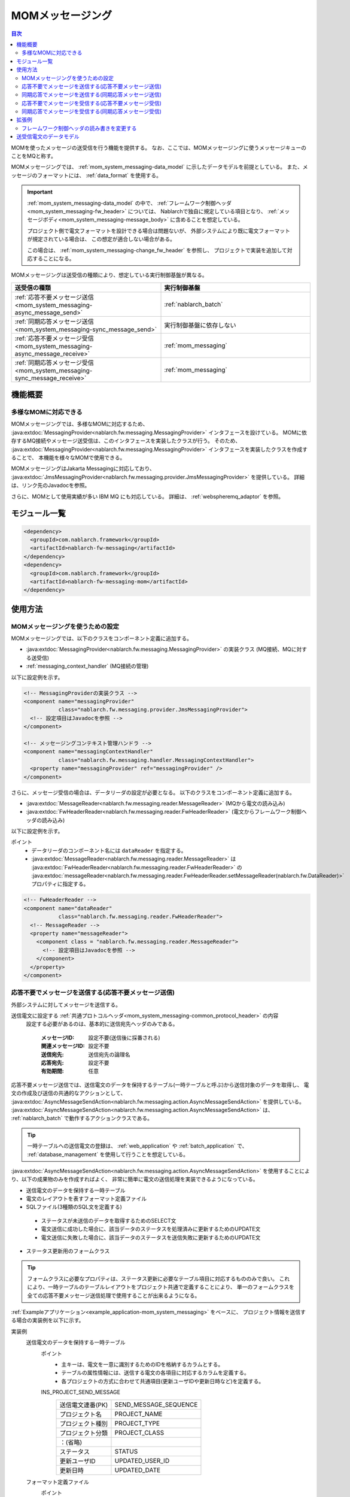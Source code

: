 .. _mom_system_messaging:

MOMメッセージング
==================================================

.. contents:: 目次
  :depth: 3
  :local:

MOMを使ったメッセージの送受信を行う機能を提供する。
なお、ここでは、MOMメッセージングに使うメッセージキューのことをMQと称す。

MOMメッセージングでは、 :ref:`mom_system_messaging-data_model` に示したデータモデルを前提としている。
また、メッセージのフォーマットには、 :ref:`data_format` を使用する。

.. important::
 :ref:`mom_system_messaging-data_model` の中で、
 :ref:`フレームワーク制御ヘッダ<mom_system_messaging-fw_header>` については、
 Nablarchで独自に規定している項目となり、 :ref:`メッセージボディ<mom_system_messaging-message_body>` に含めることを想定している。

 プロジェクト側で電文フォーマットを設計できる場合は問題ないが、
 外部システムにより既に電文フォーマットが規定されている場合は、
 この想定が適合しない場合がある。

 この場合は、 :ref:`mom_system_messaging-change_fw_header` を参照し、
 プロジェクトで実装を追加して対応することになる。

MOMメッセージングは送受信の種類により、想定している実行制御基盤が異なる。

.. list-table::
   :header-rows: 1
   :class: white-space-normal
   :widths: 50, 50

   * - 送受信の種類
     - 実行制御基盤
   * - :ref:`応答不要メッセージ送信<mom_system_messaging-async_message_send>`
     - :ref:`nablarch_batch`
   * - :ref:`同期応答メッセージ送信<mom_system_messaging-sync_message_send>`
     - 実行制御基盤に依存しない
   * - :ref:`応答不要メッセージ受信<mom_system_messaging-async_message_receive>`
     - :ref:`mom_messaging`
   * - :ref:`同期応答メッセージ受信<mom_system_messaging-sync_message_receive>`
     - :ref:`mom_messaging`

機能概要
--------------------------

多様なMOMに対応できる
~~~~~~~~~~~~~~~~~~~~~~~~~~~~~~~~~~~~~~~~~~~~~~~~~~~~~~~~~~~~~~~~~~~~
MOMメッセージングでは、多様なMOMに対応するため、
:java:extdoc:`MessagingProvider<nablarch.fw.messaging.MessagingProvider>` インタフェースを設けている。
MOMに依存するMQ接続やメッセージ送受信は、このインタフェースを実装したクラスが行う。
そのため、 :java:extdoc:`MessagingProvider<nablarch.fw.messaging.MessagingProvider>` インタフェースを実装したクラスを作成することで、
本機能を様々なMOMで使用できる。

MOMメッセージングはJakarta Messagingに対応しており、
:java:extdoc:`JmsMessagingProvider<nablarch.fw.messaging.provider.JmsMessagingProvider>` を提供している。
詳細は、リンク先のJavadocを参照。

さらに、MOMとして使用実績が多い IBM MQ にも対応している。
詳細は、 :ref:`webspheremq_adaptor` を参照。

モジュール一覧
--------------------------------------------------
.. code-block:: xml

  <dependency>
    <groupId>com.nablarch.framework</groupId>
    <artifactId>nablarch-fw-messaging</artifactId>
  </dependency>
  <dependency>
    <groupId>com.nablarch.framework</groupId>
    <artifactId>nablarch-fw-messaging-mom</artifactId>
  </dependency>

使用方法
---------------------------

.. _mom_system_messaging-settings:

MOMメッセージングを使うための設定
~~~~~~~~~~~~~~~~~~~~~~~~~~~~~~~~~~~~~~~~~~~~~~~~~~
MOMメッセージングでは、以下のクラスをコンポーネント定義に追加する。

* :java:extdoc:`MessagingProvider<nablarch.fw.messaging.MessagingProvider>` の実装クラス (MQ接続、MQに対する送受信)
* :ref:`messaging_context_handler` (MQ接続の管理)

以下に設定例を示す。

.. code-block:: xml

 <!-- MessagingProviderの実装クラス -->
 <component name="messagingProvider"
            class="nablarch.fw.messaging.provider.JmsMessagingProvider">
   <!-- 設定項目はJavadocを参照 -->
 </component>

 <!-- メッセージングコンテキスト管理ハンドラ -->
 <component name="messagingContextHandler"
            class="nablarch.fw.messaging.handler.MessagingContextHandler">
   <property name="messagingProvider" ref="messagingProvider" />
 </component>

さらに、メッセージ受信の場合は、データリーダの設定が必要となる。
以下のクラスをコンポーネント定義に追加する。

* :java:extdoc:`MessageReader<nablarch.fw.messaging.reader.MessageReader>` (MQから電文の読み込み)
* :java:extdoc:`FwHeaderReader<nablarch.fw.messaging.reader.FwHeaderReader>` (電文からフレームワーク制御ヘッダの読み込み)

以下に設定例を示す。

ポイント
  * データリーダのコンポーネント名には ``dataReader`` を指定する。
  * :java:extdoc:`MessageReader<nablarch.fw.messaging.reader.MessageReader>` は
    :java:extdoc:`FwHeaderReader<nablarch.fw.messaging.reader.FwHeaderReader>` の
    :java:extdoc:`messageReader<nablarch.fw.messaging.reader.FwHeaderReader.setMessageReader(nablarch.fw.DataReader)>`
    プロパティに指定する。

.. code-block:: xml

 <!-- FwHeaderReader -->
 <component name="dataReader"
            class="nablarch.fw.messaging.reader.FwHeaderReader">
   <!-- MessageReader -->
   <property name="messageReader">
     <component class = "nablarch.fw.messaging.reader.MessageReader">
       <!-- 設定項目はJavadocを参照 -->
     </component>
   </property>
 </component>

.. _mom_system_messaging-async_message_send:

応答不要でメッセージを送信する(応答不要メッセージ送信)
~~~~~~~~~~~~~~~~~~~~~~~~~~~~~~~~~~~~~~~~~~~~~~~~~~~~~~~~~~~~~~
外部システムに対してメッセージを送信する。

.. image:: ../images/system_messaging/mom_system_messaging-async_message_send.png
  :scale: 80

送信電文に設定する :ref:`共通プロトコルヘッダ<mom_system_messaging-common_protocol_header>` の内容
 設定する必要があるのは、基本的に送信宛先ヘッダのみである。

  :メッセージID: 設定不要(送信後に採番される)
  :関連メッセージID: 設定不要
  :送信宛先: 送信宛先の論理名
  :応答宛先: 設定不要
  :有効期間: 任意

応答不要メッセージ送信では、送信電文のデータを保持するテーブル(一時テーブルと呼ぶ)から送信対象のデータを取得し、
電文の作成及び送信の共通的なアクションとして、
:java:extdoc:`AsyncMessageSendAction<nablarch.fw.messaging.action.AsyncMessageSendAction>`
を提供している。
:java:extdoc:`AsyncMessageSendAction<nablarch.fw.messaging.action.AsyncMessageSendAction>` は、
:ref:`nablarch_batch` で動作するアクションクラスである。

.. tip::
 一時テーブルへの送信電文の登録は、 :ref:`web_application` や :ref:`batch_application` で、
 :ref:`database_management` を使用して行うことを想定している。

:java:extdoc:`AsyncMessageSendAction<nablarch.fw.messaging.action.AsyncMessageSendAction>`
を使用することにより、以下の成果物のみを作成すればよく、
非常に簡単に電文の送信処理を実装できるようになっている。

* 送信電文のデータを保持する一時テーブル
* 電文のレイアウトを表すフォーマット定義ファイル
* SQLファイル(3種類のSQL文を定義する)

 * ステータスが未送信のデータを取得するためのSELECT文
 * 電文送信に成功した場合に、該当データのステータスを処理済みに更新するためのUPDATE文
 * 電文送信に失敗した場合に、該当データのステータスを送信失敗に更新するためのUPDATE文

* ステータス更新用のフォームクラス

.. tip::
 フォームクラスに必要なプロパティは、ステータス更新に必要なテーブル項目に対応するもののみで良い。
 これにより、一時テーブルのテーブルレイアウトをプロジェクト共通で定義することにより、
 単一のフォームクラスを全ての応答不要メッセージ送信処理で使用することが出来るようになる。

:ref:`Exampleアプリケーション<example_application-mom_system_messaging>` をベースに、
プロジェクト情報を送信する場合の実装例を以下に示す。

実装例
 \

 送信電文のデータを保持する一時テーブル
  ポイント
   * 主キーは、電文を一意に識別するためのIDを格納するカラムとする。
   * テーブルの属性情報には、送信する電文の各項目に対応するカラムを定義する。
   * 各プロジェクトの方式に合わせて共通項目(更新ユーザIDや更新日時など)を定義する。

  INS_PROJECT_SEND_MESSAGE
   ====================== ======================
   送信電文連番(PK)       SEND_MESSAGE_SEQUENCE
   プロジェクト名         PROJECT_NAME
   プロジェクト種別       PROJECT_TYPE
   プロジェクト分類       PROJECT_CLASS
       ：(省略)
   ステータス             STATUS
   更新ユーザID           UPDATED_USER_ID
   更新日時               UPDATED_DATE
   ====================== ======================

 フォーマット定義ファイル
  ポイント
   * ファイル名は ``<送信電文のリクエストID>_SEND.fmt`` とする。

  ProjectInsertMessage_SEND.fmt
   .. code-block:: bash

    file-type:        "Fixed" # 固定長
    text-encoding:    "MS932" # 文字列型フィールドの文字エンコーディング
    record-length:    2120    # 各レコードの長さ

    [userData]
    項目定義は省略

 SQLファイル
  ポイント
   * ファイル名は ``<送信電文のリクエストID>.sql`` とする。
   * SQL_IDは次の通りとする。

    * ``SELECT_SEND_DATA``: ステータスが未送信のデータを取得するためのSELECT文
    * ``UPDATE_NORMAL_END``: ステータスを処理済みに更新するためのUPDATE文
    * ``UPDATE_ABNORMAL_END``: ステータスを送信失敗に更新するためのUPDATE文

  ProjectInsertMessage.sql
   .. code-block:: bash

    SELECT_SEND_DATA =
    SELECT
        省略
    FROM
        INS_PROJECT_SEND_MESSAGE
    WHERE
        STATUS = '0'
    ORDER BY
        SEND_MESSAGE_SEQUENCE

    UPDATE_NORMAL_END =
    UPDATE
        INS_PROJECT_SEND_MESSAGE
    SET
        STATUS = '1',
        UPDATED_USER_ID = :updatedUserId,
        UPDATED_DATE = :updatedDate
    WHERE
        SEND_MESSAGE_SEQUENCE = :sendMessageSequence

    UPDATE_ABNORMAL_END =
    UPDATE
        INS_PROJECT_SEND_MESSAGE
    SET
        STATUS = '9',
        UPDATED_USER_ID = :updatedUserId,
        UPDATED_DATE = :updatedDate
    WHERE
        SEND_MESSAGE_SEQUENCE = :sendMessageSequence

 ステータス更新用のフォームクラス
  ポイント
   * このフォームクラスは、ステータス更新専用のクラスとなるため、
     プロパティとして一時テーブルの属性を全て保持する必要はない。

  SendMessagingForm.java
   .. code-block:: java

    public class SendMessagingForm {

        /** 送信電文連番 */
        private String sendMessageSequence;

        /** 更新ユーザID */
        @UserId
        private String updatedUserId;

        /** 更新日時 */
        @CurrentDateTime
        private java.sql.Timestamp updatedDate;

        // コンストラクタとアクセッサは省略
    }

 AsyncMessageSendActionの設定
  ポイント
   * :java:extdoc:`AsyncMessageSendAction<nablarch.fw.messaging.action.AsyncMessageSendAction>`
     を使用する場合は、送信先のキュー名やフォーマット定義ファイルの格納ディレクトリなどの設定が必要となる。
     設定は、
     :java:extdoc:`AsyncMessageSendActionSettings<nablarch.fw.messaging.action.AsyncMessageSendActionSettings>`
     をコンポーネント定義に追加することで行う。
     設定項目については、リンク先のJavadocを参照。

  messaging-async-send-component-configuration.xml
   .. code-block:: xml

    <component name="asyncMessageSendActionSettings"
               class="nablarch.fw.messaging.action.AsyncMessageSendActionSettings">
      <property name="formatDir" value="format" />
      <property name="headerFormatName" value="header" />
      <property name="queueName" value="TEST.REQUEST" />
      <property name="sqlFilePackage" value="com.nablarch.example.sql" />
      <property name="formClassName"
                value="com.nablarch.example.form.SendMessagingForm" />
      <property name="headerItemList">
        <list>
          <value>sendMessageSequence</value>
        </list>
      </property>
    </component>

 AsyncMessageSendActionの適用
  ポイント
   * :java:extdoc:`AsyncMessageSendAction<nablarch.fw.messaging.action.AsyncMessageSendAction>` を
     :ref:`nablarch_batch` で動作させるためには、
     :ref:`request_path_java_package_mapping` のコンポーネント定義で
     :java:extdoc:`AsyncMessageSendAction<nablarch.fw.messaging.action.AsyncMessageSendAction>` を指定する。

  messaging-async-send-component-configuration.xml
   .. code-block:: xml

    <component class="nablarch.fw.handler.RequestPathJavaPackageMapping">
      <property name="basePackage"
                value="com.nablarch.example.action.ExampleAsyncMessageSendAction" />
      <property name="immediate" value="false" />
    </component>

.. _mom_system_messaging-sync_message_send:

同期応答でメッセージを送信する(同期応答メッセージ送信)
~~~~~~~~~~~~~~~~~~~~~~~~~~~~~~~~~~~~~~~~~~~~~~~~~~~~~~~~~~~~~~
外部システムに対してメッセージを送信し、その応答を待機する。応答メッセージを受信するか、待機タイムアウト時間が経過するまでブロックする。

.. image:: ../images/system_messaging/mom_system_messaging-sync_message_send.png
  :scale: 80

:ref:`mom_system_messaging-async_message_send` とは異なり、応答電文を受信するので、
通信先で処理が正しく行われることをある程度保証できる。
ただし、何らかの問題により、規定時間内に応答を受信できずにタイムアウトした場合は、何らかのエラー処理(例えば、電文の再試行や障害通知など)を行う必要がある。

送信電文に設定する :ref:`共通プロトコルヘッダ<mom_system_messaging-common_protocol_header>` の内容
 送信宛先ヘッダに加え、応答時の送信宛先となる応答宛先ヘッダを設定しておく必要がある。

  :メッセージID: 設定不要(送信後に採番される)
  :関連メッセージID: 設定不要
  :送信宛先: 送信宛先の論理名
  :応答宛先: 応答宛先の論理名
  :有効期間: 任意

外部システムが作成する応答電文の :ref:`共通プロトコルヘッダ<mom_system_messaging-common_protocol_header>` の内容
 送信処理完了後、アプリケーションは、送信した電文のメッセージIDと同じ関連メッセージIDをもつ電文が応答宛先上で受信されるまで待機する。
 そのため、外部システムは応答電文に関連メッセージIDを設定しておく必要がある。

  :メッセージID: 設定不要(送信後に採番される)
  :関連メッセージID: 送信電文のメッセージIDヘッダの値
  :送信宛先: 送信電文の応答宛先ヘッダの値
  :応答宛先: 設定不要
  :有効期間: 任意

同期応答メッセージ送信では、定型的な処理をラップしたユーティリティクラスとして、
:java:extdoc:`MessageSender<nablarch.fw.messaging.MessageSender>` を提供している。
:java:extdoc:`MessageSender<nablarch.fw.messaging.MessageSender>`
を使用することにより、以下の成果物のみを作成すればよく、
簡便に同期応答メッセージの送信処理を作成できるようになっている。

* 送受信に使用するフォーマット定義ファイル
* :java:extdoc:`MessageSender<nablarch.fw.messaging.MessageSender>` を使った送受信処理

:ref:`Exampleアプリケーション<example_application-mom_system_messaging>` をベースに、
テーブルに格納された送信データから、
バッチアクションでプロジェクト情報を送信する場合の実装例を以下に示す。
テーブルからのデータ読み込み部分は、メッセージ送信に関係しないので実装例を省略する。

実装例
 \

 送受信に使用するフォーマット定義ファイル
  ポイント
   * ファイル名は以下とする。

    * 送信用： ``<電文のリクエストID>_SEND.fmt``
    * 受信用： ``<電文のリクエストID>_RECEIVE.fmt``

   * レコードタイプ名は ``data`` 固定である。

  ProjectInsertMessage_SEND.fmt
   .. code-block:: bash

    file-type:        "Fixed" # 固定長
    text-encoding:    "MS932" # 文字列型フィールドの文字エンコーディング
    record-length:    2120    # 各レコードの長さ
    record-separator: "\r\n"  # 改行コード

    [data]
    項目定義は省略

  ProjectInsertMessage_RECEIVE.fmt
   .. code-block:: bash

    file-type:        "Fixed" # 固定長
    text-encoding:    "MS932" # 文字列型フィールドの文字エンコーディング
    record-length:    130     # 各レコードの長さ
    record-separator: "\r\n"  # 改行コード

    [data]
    項目定義は省略

 MessageSenderを使った送受信処理
  ポイント
   * 要求電文は、 :java:extdoc:`SyncMessage<nablarch.fw.messaging.SyncMessage>` で作成する。
   * メッセージ送信には、
     :java:extdoc:`MessageSender#sendSync<nablarch.fw.messaging.MessageSender.sendSync(nablarch.fw.messaging.SyncMessage)>`
     を使用する。
     使い方については、リンク先のJavadocを参照。

  SendProjectInsertMessageAction.java
   .. code-block:: java

        public Result handle(SqlRow inputData, ExecutionContext ctx) {

            // インプットデータを使った業務処理は省略

            SyncMessage responseMessage = null;
            try {
                responseMessage = MessageSender.sendSync(
                    new SyncMessage("ProjectInsertMessage").addDataRecord(inputData));
            } catch (MessagingException e) {
                // 送信エラー
                throw new TransactionAbnormalEnd(100, e, "error.sendServer.fail");
            }

            Map<String, Object> responseDataRecord = responseMessage.getDataRecord();

            // レスポンスデータを使った業務処理は省略

            return new Success();
        }

 MessageSenderの設定
  ポイント
     * :java:extdoc:`MessageSender<nablarch.fw.messaging.MessageSender>` を使用する場合は、
       送受信先のキュー名やフォーマット定義ファイルの格納ディレクトリなどの設定が必要となる。
       設定は、 :ref:`repository-environment_configuration` により行う。
       設定項目については、
       :java:extdoc:`MessageSenderSettings<nablarch.fw.messaging.MessageSenderSettings.<init>(java.lang.String)>`
       を参照。
     * 送受信する電文の変換処理を変更する場合は、コンポーネント設定ファイルに :java:extdoc:`SyncMessageConvertor<nablarch.fw.messaging.SyncMessageConvertor>`
       を継承したクラスを定義して、コンポーネントの名前を ``messageSender.DEFAULT.messageConvertorName`` に指定することで変更できる。
       詳細については、 :ref:`フレームワーク制御ヘッダの読み書きを変更する（同期応答メッセージ送信の場合）<mom_system_messaging-change_fw_header_sync_ex>` を参照。

  messaging.properties
   .. code-block:: properties

    messageSender.DEFAULT.messagingProviderName=defaultMessagingProvider
    messageSender.DEFAULT.destination=TEST.REQUEST
    messageSender.DEFAULT.replyTo=TEST.RESPONSE
    messageSender.DEFAULT.retryCount=10
    messageSender.DEFAULT.formatDir=format
    messageSender.DEFAULT.headerFormatName=HEADER

  コンポーネント設定ファイル
   .. code-block:: xml

    <!-- MessageSender設定を読込 -->
    <config-file file="messaging/messaging.properties"/>


.. _mom_system_messaging-async_message_receive:

応答不要でメッセージを受信する(応答不要メッセージ受信)
~~~~~~~~~~~~~~~~~~~~~~~~~~~~~~~~~~~~~~~~~~~~~~~~~~~~~~~~~~~~~~
特定の宛先に送信されるメッセージを受信する。メッセージを受信するか待機タイムアウト時間が経過するまでブロックする。

.. image:: ../images/system_messaging/mom_system_messaging-async_message_receive.png
  :scale: 80

外部システムが作成する受信電文の :ref:`共通プロトコルヘッダ<mom_system_messaging-common_protocol_header>` の内容
  :メッセージID: 設定不要(送信後に採番される)
  :関連メッセージID: 設定不要
  :送信宛先: 宛先の論理名
  :応答宛先: 設定不要
  :有効期間: 任意

応答不要メッセージ受信では、受信した電文を一時テーブル(電文受信テーブル)に保存するための共通的なアクションとして、
:java:extdoc:`AsyncMessageReceiveAction<nablarch.fw.messaging.action.AsyncMessageReceiveAction>`
を提供している。
:java:extdoc:`AsyncMessageReceiveAction<nablarch.fw.messaging.action.AsyncMessageReceiveAction>`
は、:ref:`mom_messaging` で動作するアクションクラスである。

.. tip::
 一時テーブルに保存したデータは、 :ref:`batch_application` を用いて、
 システムの本テーブルに取り込みを行うことを想定している。

:java:extdoc:`AsyncMessageReceiveAction<nablarch.fw.messaging.action.AsyncMessageReceiveAction>`
を使用することにより、以下の成果物のみを作成すればよく、 非常に簡易的に電文をテーブルに保存することが可能となっている。

* 電文を登録するための一時テーブル
* 電文のレイアウトを表すフォーマット定義ファイル
* 電文を登録するためのINSERT文(SQLファイル)
* 電文を登録する際に使用するフォームクラス

:ref:`Exampleアプリケーション<example_application-mom_system_messaging>` をベースに、
プロジェクト情報を受信する場合の実装例を以下に示す。

実装例
 \

 電文を登録するための一時テーブル
  ポイント
   * 受信した電文は、電文の種類毎に専用の一時テーブルに保存する。
   * 主キーは、電文を一意に識別するためのIDを格納するカラムとする。
     このカラムに格納する値は、 :ref:`generator` を用いてフレームワークで採番を行う。
   * テーブルの属性情報には、受信した電文の各項目に対応するカラムを定義する。
   * 各プロジェクトの方式に合わせて共通項目(登録ユーザIDや登録日時など)を定義する。

  INS_PROJECT_RECEIVE_MESSAGE
   ====================== ======================
   受信メッセージ連番(PK) RECEIVED_MESSAGE_SEQUENCE
   プロジェクト名         PROJECT_NAME
   プロジェクト種別       PROJECT_TYPE
   プロジェクト分類       PROJECT_CLASS
       ：(省略)
   ステータス             STATUS
   登録ユーザID           INSERT_USER_ID
   登録日時               INSERT_DATE
   ====================== ======================

 フォーマット定義ファイル
  ポイント
   * ファイル名は ``<受信電文のリクエストID>_RECEIVE.fmt`` とする。

  ProjectInsertMessage_RECEIVE.fmt
   .. code-block:: bash

    file-type:        "Fixed" # 固定長
    text-encoding:    "MS932" # 文字列型フィールドの文字エンコーディング
    record-length:    2120    # 各レコードの長さ

    [userData]
    項目定義は省略

 SQLファイル
  ポイント
   * ファイル名は ``<受信電文のリクエストID>.sql`` とする。
   * SQL_IDは ``INSERT_MESSAGE`` とする。

  ProjectInsertMessage.sql
   .. code-block:: bash

    INSERT_MESSAGE =
    INSERT INTO INS_PROJECT_RECEIVE_MESSAGE (
        RECEIVED_MESSAGE_SEQUENCE,
        PROJECT_NAME,
        PROJECT_TYPE,
        PROJECT_CLASS,
        以下省略

 電文を登録する際に使用するフォームクラス
  ポイント
   * クラス名は ``<受信電文のリクエストID>Form`` とする。
   * :java:extdoc:`String<java.lang.String>`、:java:extdoc:`RequestMessage<nablarch.fw.messaging.RequestMessage>`
     の2つの引数を持つコンストラクタを定義する。それぞれのパラメータの意味は以下の通り。

     * :java:extdoc:`String<java.lang.String>` -> 受信電文連番
     * :java:extdoc:`RequestMessage<nablarch.fw.messaging.RequestMessage>` -> 受信電文

  ProjectInsertMessageForm.java
   .. code-block:: java

    public class ProjectInsertMessageForm {

        /** 受信電文連番 */
        private String receivedMessageSequence;

        /** プロジェクト名 */
        private String projectName;

        // 他のフィールドは省略

        public ProjectInsertMessageForm(
                String receivedMessageSequence, RequestMessage message) {
            this.receivedMessageSequence = receivedMessageSequence;

            DataRecord data = message.getRecordOf("userData");

            projectName = data.getString("projectName");

            // 以降の処理は省略
        }

        // アクセッサは省略
    }

 AsyncMessageReceiveActionの設定
  ポイント
   * :java:extdoc:`AsyncMessageReceiveAction<nablarch.fw.messaging.action.AsyncMessageReceiveAction>`
     を使用する場合は、フォーマット定義ファイルやSQLファイルの配置場所などの設定が必要となる。
     設定は、
     :java:extdoc:`AsyncMessageReceiveActionSettings<nablarch.fw.messaging.action.AsyncMessageReceiveActionSettings>`
     をコンポーネント定義に追加することで行う。
     設定項目については、リンク先のJavadocを参照。

  messaging-async-receive-component-configuration.xml
   .. code-block:: xml

    <component name="asyncMessageReceiveActionSettings"
               class="nablarch.fw.messaging.action.AsyncMessageReceiveActionSettings">
      <property name="formClassPackage" value="com.nablarch.example.form" />
      <property name="receivedSequenceFormatter">
        <component class="nablarch.common.idgenerator.formatter.LpadFormatter">
          <property name="length" value="10" />
          <property name="paddingChar" value="0" />
        </component>
      </property>
      <property name="receivedSequenceGenerator" ref="idGenerator" />
      <property name="targetGenerateId" value="9991" />
      <property name="sqlFilePackage" value="com.nablarch.example.sql" />
    </component>

 AsyncMessageReceiveActionの適用
  ポイント
   * :java:extdoc:`AsyncMessageReceiveAction<nablarch.fw.messaging.action.AsyncMessageReceiveAction>` を
     :ref:`mom_messaging` で動作させるためには、
     :ref:`request_path_java_package_mapping` のコンポーネント定義で
     :java:extdoc:`AsyncMessageReceiveAction<nablarch.fw.messaging.action.AsyncMessageReceiveAction>` を指定する。

  messaging-async-receive-component-configuration.xml
   .. code-block:: xml

    <component class="nablarch.fw.handler.RequestPathJavaPackageMapping">
      <property name="basePackage"
                value="nablarch.fw.messaging.action.AsyncMessageReceiveAction" />
      <property name="immediate" value="false" />
    </component>

.. _mom_system_messaging-sync_message_receive:

同期応答でメッセージを受信する(同期応答メッセージ受信)
~~~~~~~~~~~~~~~~~~~~~~~~~~~~~~~~~~~~~~~~~~~~~~~~~~~~~~~~~~~~~~
通信先から特定の宛先に送信されるメッセージを受信し、そこに設定されていた応答宛先に対して応答電文を送信する。
このとき、受信した電文のメッセージIDヘッダの値を、応答電文の関連メッセージIDヘッダに設定する。

.. image:: ../images/system_messaging/mom_system_messaging-sync_message_receive.png
  :scale: 80

送信電文に設定する :ref:`共通プロトコルヘッダ<mom_system_messaging-common_protocol_header>` の内容

  :メッセージID: 設定不要(送信後に採番される)
  :関連メッセージID: 受信電文のメッセージIDヘッダの値
  :送信宛先: 受信電文の応答宛先ヘッダの値
  :応答宛先: 設定不要
  :有効期間: 任意

同期応答メッセージ受信では、定型的な処理を行うテンプレートクラスとして、
:java:extdoc:`MessagingAction<nablarch.fw.messaging.action.MessagingAction>` を提供している。
:java:extdoc:`MessagingAction<nablarch.fw.messaging.action.MessagingAction>` は、
:ref:`mom_messaging` で動作するアクションクラスである。

:java:extdoc:`MessagingAction<nablarch.fw.messaging.action.MessagingAction>`
を使用することにより、以下の成果物のみを作成すればよい。

* 電文のレイアウトを表すフォーマット定義ファイル
* 電文受信時とエラー発生時の処理(アクションクラス)

:ref:`Exampleアプリケーション<example_application-mom_system_messaging>` をベースに、
プロジェクト情報を受信する場合の実装例を以下に示す。

実装例
 \

 フォーマット定義ファイル
  ポイント
   * ファイル名は以下とする。

    * 受信用： ``<電文のリクエストID>_RECEIVE.fmt``
    * 送信用： ``<電文のリクエストID>_SEND.fmt``

  ProjectInsertMessage_RECEIVE.fmt
   .. code-block:: bash

    file-type:        "Fixed" # 固定長
    text-encoding:    "MS932" # 文字列型フィールドの文字エンコーディング
    record-length:    2120    # 各レコードの長さ
    record-separator: "\r\n"  # 改行コード

    [data]
    項目定義は省略

  ProjectInsertMessage_SEND.fmt
   .. code-block:: bash

    file-type:        "Fixed" # 固定長
    text-encoding:    "MS932" # 文字列型フィールドの文字エンコーディング
    record-length:    130     # 各レコードの長さ
    record-separator: "\r\n"  # 改行コード

    [data]
    項目定義は省略

 電文受信時とエラー発生時の処理(アクションクラス)
  ポイント
   * :java:extdoc:`MessagingAction<nablarch.fw.messaging.action.MessagingAction>` を継承し、
     以下のメソッドをオーバーライドする。

      * :java:extdoc:`MessagingAction#onReceive<nablarch.fw.messaging.action.MessagingAction.onReceive(nablarch.fw.messaging.RequestMessage,nablarch.fw.ExecutionContext)>`
      * :java:extdoc:`MessagingAction#onError<nablarch.fw.messaging.action.MessagingAction.onError(java.lang.Throwable,nablarch.fw.messaging.RequestMessage,nablarch.fw.ExecutionContext)>`

   * 応答電文は、 :java:extdoc:`RequestMessage#reply<nablarch.fw.messaging.RequestMessage.reply()>` で作成する。
   * 要求電文と応答電文の内容を保持するため、それぞれに対応したフォームクラスを作成する。

  ProjectInsertMessageAction.java
   .. code-block:: java

    public class ProjectInsertMessageAction extends MessagingAction {

        @Override
        protected ResponseMessage onReceive(
                RequestMessage request, ExecutionContext context) {
             ProjectInsertMessageForm projectInsertMessageForm
                = BeanUtil.createAndCopy(
                    ProjectInsertMessageForm.class, request.getParamMap());

            // バリデーション処理を行う。エラー検知時は、ApplicationExceptionが送出される。
            ValidatorUtil.validate(projectInsertMessageForm);

            ProjectTemp projectTemp
                = BeanUtil.createAndCopy(
                    ProjectTemp.class, projectInsertMessageForm);

            // データ設定は省略

            UniversalDao.insert(projectTemp);

            // 応答データ返却
            ProjectInsertMessageResponseForm resForm = new ProjectInsertMessageResponseForm("success", "");
            return request.reply().addRecord(resForm);
        }

        @Override
        protected ResponseMessage onError(
                Throwable e, RequestMessage request, ExecutionContext context) {
                
            if (e instanceof InvalidDataFormatException) {
                //要求電文データレコード部レイアウト不正
                resForm = new ProjectInsertMessageResponseForm("fatal", "invalid layout.");
            } else if (e instanceof ApplicationException) {
                //要求電文データレコード部項目バリデーションエラー
                resForm = new ProjectInsertMessageResponseForm("error.validation", "");
            } else {
                resForm = new ProjectInsertMessageResponseForm("fatal", "unexpected exception.");
            }
            return request.reply().addRecord(resForm);
        }
    }

拡張例
--------------------------------------------------

.. _mom_system_messaging-change_fw_header:

フレームワーク制御ヘッダの読み書きを変更する
~~~~~~~~~~~~~~~~~~~~~~~~~~~~~~~~~~~~~~~~~~~~~~~~~~
外部システムで既に電文フォーマットが規定されている場合など、
フレームワーク制御ヘッダの読み書きを変更したい場合がある。
この場合は、プロジェクトで実装を追加することで対応する。
以下に、送受信の種類ごとに対応方法を示す。

応答不要メッセージ送信の場合
 フレームワーク制御ヘッダの書き込みは、以下のメソッドにより行っているので、
 以下のメソッドをオーバーライドして対応すればよい。

 * :java:extdoc:`AsyncMessageSendAction#createHeaderRecordFormatter<nablarch.fw.messaging.action.AsyncMessageSendAction.createHeaderRecordFormatter()>`
 * :java:extdoc:`AsyncMessageSendAction#createHeaderRecord<nablarch.fw.messaging.action.AsyncMessageSendAction.createHeaderRecord(nablarch.core.db.statement.SqlRow)>`

.. _mom_system_messaging-change_fw_header_sync_ex:

同期応答メッセージ送信の場合
 :java:extdoc:`MessageSender<nablarch.fw.messaging.MessageSender>` では、送受信する電文の変換処理を変更できるように、
 変換処理を :java:extdoc:`SyncMessageConvertor<nablarch.fw.messaging.SyncMessageConvertor>` に委譲しており、
 このクラスがフレームワーク制御ヘッダを読み書きしている。

 そのため、:java:extdoc:`SyncMessageConvertor<nablarch.fw.messaging.SyncMessageConvertor>` を継承したクラスを作成し、
 :java:extdoc:`MessageSender<nablarch.fw.messaging.MessageSender>` の設定に指定すればよい。
 :java:extdoc:`MessageSender<nablarch.fw.messaging.MessageSender>` の設定については、
 :java:extdoc:`MessageSenderSettings<nablarch.fw.messaging.MessageSenderSettings>` を参照。

.. _mom_system_messaging-change_fw_header_async_receive:

応答不要メッセージ受信の場合
 フレームワーク制御ヘッダの読み込みは、
 :java:extdoc:`FwHeaderReader<nablarch.fw.messaging.reader.FwHeaderReader>` に設定された
 :java:extdoc:`FwHeaderDefinition<nablarch.fw.messaging.FwHeaderDefinition>` インタフェースを実装したクラスが行う。
 デフォルトでは、 :java:extdoc:`StandardFwHeaderDefinition<nablarch.fw.messaging.StandardFwHeaderDefinition>` が使用される。

 そのため、 :java:extdoc:`StandardFwHeaderDefinition<nablarch.fw.messaging.StandardFwHeaderDefinition>` を参考に、
 プロジェクトで :java:extdoc:`FwHeaderDefinition<nablarch.fw.messaging.FwHeaderDefinition>` インタフェースを実装したクラスを作成し、
 コンポーネント定義で
 :java:extdoc:`FwHeaderReader#fwHeaderDefinition<nablarch.fw.messaging.reader.FwHeaderReader.setFwHeaderDefinition(nablarch.fw.messaging.FwHeaderDefinition)>`
 プロパティに指定すればよい。

同期応答メッセージ受信の場合
 フレームワーク制御ヘッダの読み込みは、
 :ref:`応答不要メッセージ受信の場合<mom_system_messaging-change_fw_header_async_receive>` と同じである。

 フレームワーク制御ヘッダの書き込みについても、
 :java:extdoc:`FwHeaderDefinition<nablarch.fw.messaging.FwHeaderDefinition>` インタフェースを実装したクラスを作成することは同じであるが、
 コンポーネント定義で作成したクラスを :ref:`message_reply_handler` の
 :java:extdoc:`fwHeaderDefinition<nablarch.fw.messaging.handler.MessageReplyHandler.setFwHeaderDefinition(nablarch.fw.messaging.FwHeaderDefinition)>`
 プロパティに指定すればよい。

.. _mom_system_messaging-data_model:

送受信電文のデータモデル
--------------------------------------------------
MOMメッセージングでは、送受信電文の内容を以下のデータモデルで表現する。

.. image:: ../images/system_messaging/mom_system_messaging-data_model.png
  :scale: 80

.. _mom_system_messaging-protocol_header:

プロトコルヘッダ
 主にMOMによるメッセージ送受信処理において使用される情報を格納したヘッダ領域である。
 プロトコルヘッダはMapインターフェースでアクセスすることが可能となっている。

.. _mom_system_messaging-common_protocol_header:

共通プロトコルヘッダ
 プロトコルヘッダのうち、フレームワークが使用する以下のヘッダについては、特定のキー名でアクセスできる。
 キー名をカッコで示す。

 メッセージID(MessageId)
  電文ごとにMOMが採番する文字列

  :送信時: MOMが採番した値
  :受信時: 送信側のMOMが発番した値

 関連メッセージID(CorrelationId)
  電文が関連する電文のメッセージID

  :応答電文: 要求電文のメッセージID
  :再送要求: 応答再送を要求する要求電文のメッセージID

 送信宛先(Destination)
  電文の送信宛先を表す論理名

  :送信時: 送信キューの論理名
  :受信時: 受信キューの論理名

 応答宛先(ReplyTo)
  この電文に応答を送信する際に使用する宛先を表す論理名

  :送信時: 同期応答の場合は応答受信キューの論理名。
           応答不要の場合は設定不要
  :受信時: 同期応答の場合は応答宛先キューの論理名。
           応答不要の場合は通常設定なし

 有効期間(TimeToLive)
  送信処理開始時点を起点とする電文の有効期間(msec)

  :送信時: 送信電文の有効期間
  :受信時: 設定なし

 .. tip::
  共通プロトコルヘッダ以外のヘッダについては、各メッセージングプロバイダ側で任意に定義可能である。
  このようなヘッダは **個別プロトコルヘッダ** と呼ばれる。
  例えば、JMSメッセージングプロバイダの場合、全てのJMSヘッダ、JMS拡張ヘッダおよび任意属性は、個別プロトコルヘッダとして扱われる。

.. _mom_system_messaging-message_body:

メッセージボディ
 プロトコルヘッダを除いた電文のデータ領域をメッセージボディと呼ぶ。
 MOMに依存する :java:extdoc:`MessagingProvider<nablarch.fw.messaging.MessagingProvider>` は、
 原則としてプロトコルヘッダ領域のみを使用する。
 それ以外のデータ領域については、未解析の単なるバイナリデータとして扱うものとする。

 メッセージボディの解析は、 :ref:`data_format` によって行う。
 これにより、電文の内容をフィールド名をキーとするMap形式で読み書き可能である。

.. _mom_system_messaging-fw_header:

フレームワーク制御ヘッダ
 本フレームワークが提供する機能の中には、電文中に特定の制御項目が定義されていることを前提として設計されているものが多く存在する。
 そのような制御項目のことを ``フレームワーク制御ヘッダ`` とよぶ。

 フレームワーク制御ヘッダとそれを使用するハンドラの対応は以下のとおり。

 リクエストID
  この電文を受信したアプリケーションが実行すべき業務処理を識別するためのID。

  このヘッダを使用する主要なハンドラ：

  | :ref:`request_path_java_package_mapping`
  | :ref:`message_resend_handler`
  | :ref:`permission_check_handler`
  | :ref:`ServiceAvailabilityCheckHandler`

 ユーザID
  この電文の実行権限を表す文字列

  このヘッダを使用する主要なハンドラ：

  | :ref:`permission_check_handler`

 再送要求フラグ
  再送要求電文の送信時に設定されるフラグ

  このヘッダを使用する主要なハンドラ：

  | :ref:`message_resend_handler`

 ステータスコード
  要求電文に対する処理結果を表すコード値

  このヘッダを使用する主要なハンドラ：

  | :ref:`message_reply_handler`

 フレームワーク制御ヘッダは、デフォルトの設定では、
 メッセージボディの最初のデータレコード中に、それぞれ以下のフィールド名で定義されている必要がある。

  :リクエストID: requestId
  :ユーザID: userId
  :再送要求フラグ: resendFlag
  :ステータスコード: statusCode

 以下は、標準的なフレームワーク制御ヘッダの定義例である。

 .. code-block:: bash

  #===================================================================
  # フレームワーク制御ヘッダ部 (50byte)
  #===================================================================
  [NablarchHeader]
  1   requestId   X(10)       # リクエストID
  11  userId      X(10)       # ユーザID
  21  resendFlag  X(1)  "0"   # 再送要求フラグ (0: 初回送信 1: 再送要求)
  22  statusCode  X(4)  "200" # ステータスコード
  26 ?filler      X(25)       # 予備領域
  #====================================================================

 フォーマット定義にフレームワーク制御ヘッダ以外の項目を含めた場合、
 フレームワーク制御ヘッダの任意ヘッダ項目としてアクセスでき、
 プロジェクト毎にフレームワーク制御ヘッダを簡易的に拡張する目的で使用できる。

 また、将来的な任意項目の追加およびフレームワークの機能追加に伴うヘッダ追加に対応するため、
 予備領域を設けておくことを強く推奨する。
